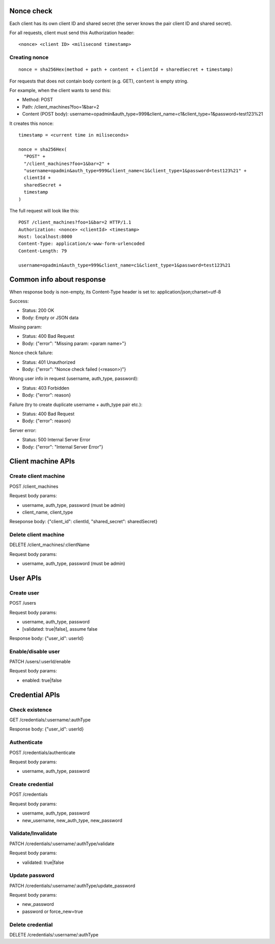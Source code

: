 Nonce check
-----------

Each client has its own client ID and shared secret (the server knows the pair
client ID and shared secret).

For all requests, client must send this Authorization header:

::

 <nonce> <client ID> <milisecond timestamp>

Creating nonce
~~~~~~~~~~~~~~

::

  nonce = sha256Hex(method + path + content + clientId + sharedSecret + timestamp)

For requests that does not contain body content (e.g. GET), ``content`` is empty
string.

For example, when the client wants to send this:

* Method: POST
* Path: /client_machines?foo=1&bar=2
* Content (POST body): username=opadmin&auth_type=999&client_name=c1&client_type=1&password=test123%21

It creates this nonce:

::

  timestamp = <current time in miliseconds>

  nonce = sha256Hex(
    "POST" +
    "/client_machines?foo=1&bar=2" +
    "username=opadmin&auth_type=999&client_name=c1&client_type=1&password=test123%21" +
    clientId +
    sharedSecret +
    timestamp
  )

The full request will look like this:

::

  POST /client_machines?foo=1&bar=2 HTTP/1.1
  Authorization: <nonce> <clientId> <timestamp>
  Host: localhost:8000
  Content-Type: application/x-www-form-urlencoded
  Content-Length: 79

  username=opadmin&auth_type=999&client_name=c1&client_type=1&password=test123%21

Common info about response
--------------------------

When response body is non-empty, its Content-Type header is set to:
application/json;charset=utf-8

Success:

* Status: 200 OK
* Body: Empty or JSON data

Missing param:

* Status: 400 Bad Request
* Body: {"error": "Missing param: <param name>"}

Nonce check failure:

* Status: 401 Unauthorized
* Body: {"error": "Nonce check failed (<reason>)"}

Wrong user info in request (username, auth_type, password):

* Status: 403 Forbidden
* Body: {"error": reason}

Failure (try to create duplicate username + auth_type pair etc.):

* Status: 400 Bad Request
* Body: {"error": reason}

Server error:

* Status: 500 Internal Server Error
* Body: {"error": "Internal Server Error"}

Client machine APIs
-------------------

Create client machine
~~~~~~~~~~~~~~~~~~~~~

POST /client_machines

Request body params:

* username, auth_type, password (must be admin)
* client_name, client_type

Reseponse body: {"client_id": clientId, "shared_secret": sharedSecret}

Delete client machine
~~~~~~~~~~~~~~~~~~~~~

DELETE /client_machines/:clientName

Request body params:

* username, auth_type, password (must be admin)

User APIs
---------

Create user
~~~~~~~~~~~

POST /users

Request body params:

* username, auth_type, password
* [validated: true|false], assume false

Response body: {"user_id": userId}

Enable/disable user
~~~~~~~~~~~~~~~~~~~

PATCH /users/:userId/enable

Request body params:

* enabled: true|false

Credential APIs
---------------

Check existence
~~~~~~~~~~~~~~~

GET /credentials/:username/:authType

Response body: {"user_id": userId}

Authenticate
~~~~~~~~~~~~

POST /credentials/authenticate

Request body params:

* username, auth_type, password

Create credential
~~~~~~~~~~~~~~~~~

POST /credentials

Request body params:

* username, auth_type, password
* new_username, new_auth_type, new_password

Validate/Invalidate
~~~~~~~~~~~~~~~~~~~

PATCH /credentials/:username/:authType/validate

Request body params:

* validated: true|false

Update password
~~~~~~~~~~~~~~~

PATCH /credentials/:username/:authType/update_password

Request body params:

* new_password
* password or force_new=true

Delete credential
~~~~~~~~~~~~~~~~~

DELETE /credentials/:username/:authType
